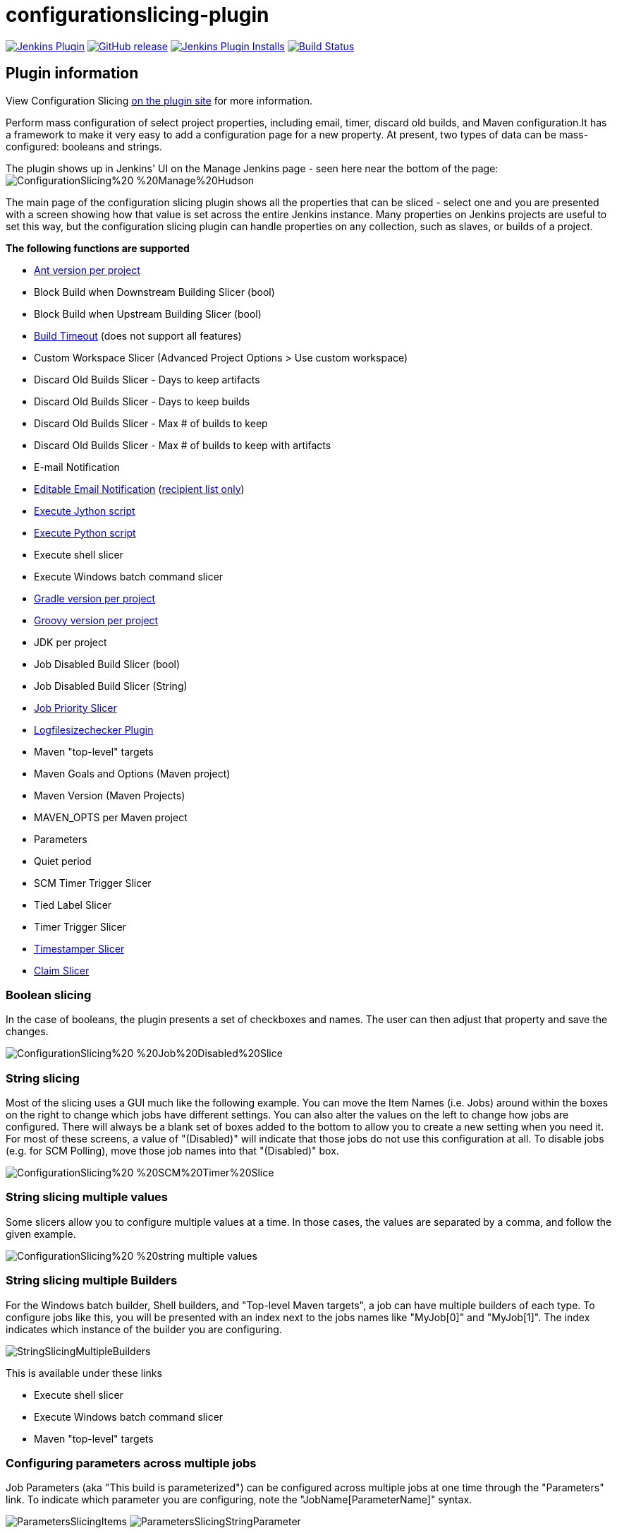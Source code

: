 [[configurationslicing-plugin]]
= configurationslicing-plugin

:toc: macro
:toc-title:
ifdef::env-github[]
:tip-caption: :bulb:
:note-caption: :information_source:
:important-caption: :heavy_exclamation_mark:
:caution-caption: :fire:
:warning-caption: :warning:
endif::[]

image:https://img.shields.io/jenkins/plugin/v/configurationslicing.svg[Jenkins Plugin,link=https://plugins.jenkins.io/configurationslicing]
image:https://img.shields.io/github/release/jenkinsci/configurationslicing-plugin.svg?label=release[GitHub release,link=https://github.com/jenkinsci/configurationslicing-plugin/releases/latest]
image:https://img.shields.io/jenkins/plugin/i/configurationslicing.svg?color=blue[Jenkins Plugin Installs,link=https://plugins.jenkins.io/configurationslicing]
image:https://ci.jenkins.io/job/Plugins/job/configurationslicing-plugin/job/devel/badge/icon[Build Status,link=https://ci.jenkins.io/job/Plugins/job/configurationslicing-plugin/job/devel/]

toc::[]

== Plugin information

View Configuration Slicing https://plugins.jenkins.io/configurationslicing[on the plugin site] for more information.

Perform mass configuration of select project properties, including
email, timer, discard old builds, and Maven configuration.It has a
framework to make it very easy to add a configuration page for a new
property.  At present, two types of data can be mass-configured:
booleans and strings.

The plugin shows up in Jenkins' UI on the Manage Jenkins page - seen
here near the bottom of the page:  +
image:https://wiki.jenkins.io/download/attachments/38142123/ConfigurationSlicing%20-%20Manage%20Hudson.png?version=2&modificationDate=1310821741000&api=v2[]

The main page of the configuration slicing plugin shows all the
properties that can be sliced - select one and you are presented with a
screen showing how that value is set across the entire Jenkins instance.
Many properties on Jenkins projects are useful to set this way, but the
configuration slicing plugin can handle properties on any collection,
such as slaves, or builds of a project.

*The following functions are supported*

* https://wiki.jenkins.io/display/JENKINS/Ant+Plugin[Ant version per
project]
* Block Build when Downstream Building Slicer (bool)
* Block Build when Upstream Building Slicer (bool)
* https://wiki.jenkins.io/display/JENKINS/Build-timeout+Plugin[Build
Timeout]
(does not support all features)
* Custom Workspace Slicer (Advanced Project Options > Use custom
workspace)
* Discard Old Builds Slicer - Days to keep artifacts
* Discard Old Builds Slicer - Days to keep builds
* Discard Old Builds Slicer - Max # of builds to keep
* Discard Old Builds Slicer - Max # of builds to keep with artifacts
* E-mail Notification
* https://wiki.jenkins.io/display/JENKINS/Email-ext+plugin[Editable Email
Notification]
(https://issues.jenkins-ci.org/browse/JENKINS-11774[recipient list
only])
* https://wiki.jenkins.io/display/JENKINS/Jython+Plugin[Execute Jython
script]
* https://wiki.jenkins.io/display/JENKINS/Python+Plugin[Execute Python
script]
* Execute shell slicer
* Execute Windows batch command slicer
* https://wiki.jenkins.io/display/JENKINS/Gradle+Plugin[Gradle version per
project]
* https://wiki.jenkins.io/display/JENKINS/Groovy+plugin[Groovy version per
project]
* JDK per project
* Job Disabled Build Slicer (bool)
* Job Disabled Build Slicer (String)
* https://wiki.jenkins.io/display/JENKINS/Priority+Sorter+Plugin[Job Priority
Slicer]
* https://wiki.jenkins.io/display/JENKINS/Logfilesizechecker+Plugin[Logfilesizechecker
Plugin]
* Maven "top-level" targets
* Maven Goals and Options (Maven project)
* Maven Version (Maven Projects)
* MAVEN_OPTS per Maven project
* Parameters
* Quiet period
* SCM Timer Trigger Slicer
* Tied Label Slicer
* Timer Trigger Slicer
* https://wiki.jenkins.io/display/JENKINS/Timestamper[Timestamper
Slicer]
* https://wiki.jenkins.io/display/JENKINS/Configuration+Slicing+Plugin[Claim
Slicer]

=== Boolean slicing

In the case of booleans, the plugin presents a set of checkboxes and
names.  The user can then adjust that property and save the changes.

image::https://wiki.jenkins.io/download/attachments/38142123/ConfigurationSlicing%20-%20Job%20Disabled%20Slice.png?version=2&modificationDate=1310822184000&api=v2[]

=== String slicing

Most of the slicing uses a GUI much like the following example.  You can
move the Item Names (i.e. Jobs) around within the boxes on the right to
change which jobs have different settings.  You can also alter the
values on the left to change how jobs are configured.  There will always
be a blank set of boxes added to the bottom to allow you to create a new
setting when you need it.  For most of these screens, a value of
"(Disabled)" will indicate that those jobs do not use this configuration
at all.  To disable jobs (e.g. for SCM Polling), move those job names
into that "(Disabled)" box.

image::https://wiki.jenkins.io/download/attachments/38142123/ConfigurationSlicing%20-%20SCM%20Timer%20Slice.png?version=2&modificationDate=1310822734000&api=v2[]

=== String slicing multiple values

Some slicers allow you to configure multiple values at a time. In those
cases, the values are separated by a comma, and follow the given
example.

image::https://wiki.jenkins.io/download/attachments/38142123/ConfigurationSlicing%20-%20string-multiple-values.png?version=1&modificationDate=1322526234000&api=v2[]

=== String slicing multiple Builders

For the Windows batch builder, Shell builders, and "Top-level Maven
targets", a job can have multiple builders of each type. To configure
jobs like this, you will be presented with an index next to the jobs
names like "MyJob[0]" and "MyJob[1]". The index indicates which
instance of the builder you are configuring.

image::https://wiki.jenkins.io/download/attachments/38142123/StringSlicingMultipleBuilders.png?version=1&modificationDate=1337433359000&api=v2[]

This is available under these links

* Execute shell slicer
* Execute Windows batch command slicer
* Maven "top-level" targets

=== Configuring parameters across multiple jobs

Job Parameters (aka "This build is parameterized") can be configured
across multiple jobs at one time through the "Parameters" link. To
indicate which parameter you are configuring, note the
"JobName[ParameterName]" syntax.

image:https://wiki.jenkins.io/download/attachments/38142123/ParametersSlicingItems.png?version=1&modificationDate=1337733717000&api=v2[]
image:https://wiki.jenkins.io/download/attachments/38142123/ParametersSlicingStringParameter.png?version=1&modificationDate=1337733736000&api=v2[]

=== Slicing by View

If you have many jobs, it can be difficult to perform the configuration
slicing. To make it more granular, you can configure just the jobs
within one view. Assuming you have organized your Jenkins installation
to have useful views, this will allow you to configure jobs at the right
granularity. To use this feature, first select the type of configuration
(in this example "Custom Workspace") and then you will be given a list
of views to choose from. You don't have to choose a view, as the default
is to show all jobs. If you select one of the views on the left, your
list of jobs is filtered down to just the jobs in that view.

image::https://wiki.jenkins.io/download/attachments/38142123/ConfigurationSlicing%20-%20Views.png?version=1&modificationDate=1318517242000&api=v2[]

=== Email Notifications and https://wiki.jenkins.io/display/JENKINS/Email-ext+plugin[Editable Email Notifications] (from 1.41 on)

When editing recipient lists, Email notifications are only completely
disabled when set to (Disabled).

Setting a empty recipient list leaves existing email notifications to
committers (Checkbox "Notify individuals who broke the build") in place.
